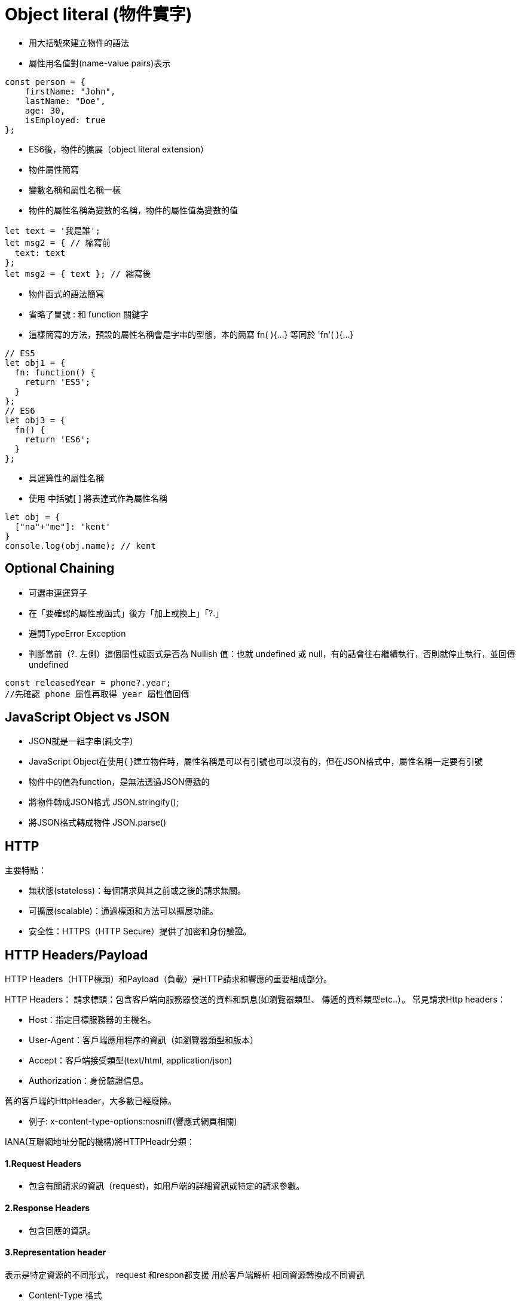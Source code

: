 :source-highlighter: highlight.js
:highlightjs-theme: atom-one-dark-reasonable
[,javascript]

= Object literal (物件實字)

* 用大括號來建立物件的語法
* 屬性用名值對(name-value pairs)表示

[source, javascript]

----
const person = {
    firstName: "John",
    lastName: "Doe",
    age: 30,
    isEmployed: true
};

----

* ES6後，物件的擴展（object literal extension）
* 物件屬性簡寫
* 變數名稱和屬性名稱一樣
* 物件的屬性名稱為變數的名稱，物件的屬性值為變數的值

[source, javascript]
----
let text = '我是誰';
let msg2 = { // 縮寫前
  text: text
};
let msg2 = { text }; // 縮寫後 
----
* 物件函式的語法簡寫
* 省略了冒號 : 和 function 關鍵字
* 這樣簡寫的方法，預設的屬性名稱會是字串的型態，本的簡寫 fn( ){...} 等同於 'fn'( ){...} 

[source, javascript]
----
// ES5
let obj1 = {
  fn: function() {
    return 'ES5';
  }
};
// ES6
let obj3 = {
  fn() {
    return 'ES6';
  }
};
----
* 具運算性的屬性名稱
* 使用 中括號[ ] 將表達式作為屬性名稱

[source, javascript]
----
let obj = {
  ["na"+"me"]: 'kent'
}
console.log(obj.name); // kent
----

== Optional Chaining

* 可選串連運算子
* 在「要確認的屬性或函式」後方「加上或換上」「?.」
* 避開TypeError Exception
* 判斷當前（?. 左側）這個屬性或函式是否為 Nullish 值：也就 undefined 或 null，有的話會往右繼續執行，否則就停止執行，並回傳undefined

[source, javascript]

----
const releasedYear = phone?.year;
//先確認 phone 屬性再取得 year 屬性值回傳
----

== JavaScript Object vs JSON

* JSON就是一組字串(純文字)
* JavaScript Object在使用{ }建立物件時，屬性名稱是可以有引號也可以沒有的，但在JSON格式中，屬性名稱一定要有引號
* 物件中的值為function，是無法透過JSON傳遞的

* 將物件轉成JSON格式 JSON.stringify();
* 將JSON格式轉成物件 JSON.parse()

== HTTP
.主要特點：
* 無狀態(stateless)：每個請求與其之前或之後的請求無關。
* 可擴展(scalable)：通過標頭和方法可以擴展功能。
* 安全性：HTTPS（HTTP Secure）提供了加密和身份驗證。

== HTTP Headers/Payload


HTTP Headers（HTTP標頭）和Payload（負載）是HTTP請求和響應的重要組成部分。

HTTP Headers：
請求標頭：包含客戶端向服務器發送的資料和訊息(如瀏覽器類型、 傳遞的資料類型etc..）。
常見請求Http headers：

* Host：指定目標服務器的主機名。

* User-Agent：客戶端應用程序的資訊（如瀏覽器類型和版本）

* Accept：客戶端接受類型(text/html, application/json)

* Authorization：身份驗證信息。


舊的客戶端的HttpHeader，大多數已經廢除。 

* 例子: 
x-content-type-options:nosniff(響應式網頁相關)


IANA(互聯網地址分配的機構)將HTTPHeadr分類：

==== 1.Request Headers

* 包含有關請求的資訊（request)，如用戶端的詳細資訊或特定的請求參數。

==== 2.Response Headers

* 包含回應的資訊。

==== 3.Representation header

表示是特定資源的不同形式， request 和respon都支援 用於客戶端解析
相同資源轉換成不同資訊


* Content-Type 格式

text/html、application/json、XML...

* Content-Encoding 編碼

gzip、compress...

* Content-Language：　語言

en、tw...

* Content-Location 檔案的位置(可能和URL位置不同)

Content-Location: /documents/document1.html


==== Payload：

request和respon包含的數據內容，通常是表單數據、JSON數據等服務器返回的數據。

== Request Method
.GET
* 查詢
* 會回傳結果帶參數的查詢會加在URL上面
[帶參數GET方法URL]

---
https://book.tpml.edu.tw/search?searchInput=javascript&searchField=FullText

---

.HEAD
* 查詢對象的資訊
* 不會回傳資料

.POST
* 增和改
* 較常用在新增資料
* 修改的項目會包在body裡面

.PUT
* 增、改	
* 常用在修改資料
* 整筆覆蓋
* 若修改對象不存在 => 新增一筆新的

.PATCH
* 修改資料
* 只修改異動的部分部分

.DELETE
* 刪除資料

.CONNECT
* 建立連線
EX.代理伺服器連線

.OPTIONS
* 查詢對方可用支援那些HTTP 方法

.TRACE		
* 偵測HTTP請求其間是否有變化，中間路由若有錯誤可用此方法
* HTML表單內不適用

== 什麼是跨域資源共享(Cross-Origin Resource Sharing) ?
瀏覽器的同源政策(Same-Origin-Policy)

同源必須符合三項條件:

. 同通訊埠(port)

. 同通訊協定(protocol)

. 同網域(domain)

假如現在後端設定 Access-Control-Allow-Origin 為: https://eip.systex.com

[source, javascript]
----
http://eip.systex.com/  // 不同 protocal, 非同源

http://eip.systex.com:5000/ // 不同 port, 非同源

https://eip.system.com/  // 不同 domain, 非同源

http://eip.systex.com/Login.aspx // 同源
----

=== 流程: 

==== 一、簡單請求(Simple Requests)

當 Request Method 為：GET、POST、HEAD 
瀏覽器就會發送 Simple Request 給 Server, 並在 header 上帶上 Origin

==== Request Headers
----
GET / HTTP/1.1
Host: eip.systex.com
Connection: keep-alive
Accept: text/html,application/xhtml+xml,application/xml;q=0.9,image/webp,/;q=0.8
User-Agent: Mozilla/5.0 (Windows NT 10.0; Win64; x64) AppleWebKit/537.36 (KHTML, like Gecko) Chrome/103.0.0.0 Safari/537.36
Accept-Encoding: gzip, deflate, br
Accept-Language: zh-TW,en;q=0.9
Origin: http://example.com/
----

==== Response Headers
----
HTTP/1.1 200 OK
Content-Type: text/html; charset=UTF-8
Content-Length: 1234
Access-Control-Allow-Origin: http://example.com/
----


==== 二、預檢請求(Preflighted requests)

只要不符合簡單請求，瀏覽器會先送一次 HTTP Request, 一旦預檢請求成功完成，真正的請求才會被送出, 但預檢請求也不是每次都會觸發，可以設定 Access-Control-Max-Age 預檢請求回應快取的秒數，也就是說在這秒數內可以向 Simple Request 一樣, 直接發送請求。


== 什麼是跨站請求偽造(Cross Site Reuqest Forgery)？
在使用者已經驗證身份的網站中, 執行惡意的偽造操作。

Step1: 使用者成功登入 A 銀行網站的帳戶，並且代表使用者身份的 cookie 在 local 保存下來，所以下次再來訪問 A 銀行網站時，就不用重新登入

Step2: 因為使用者沒有登出 A 銀行網站的帳戶，在瀏覽 B 惡意網站時，B 網站有個被設為透明的圖片，因為是透明的，所以使用者在畫面上看不到，然而該圖片包含一段惡意程式碼，連結如下。

----

<img
  src="http://a-bank.com/transfer.do?acct=BadGuy&amount=100000 HTTP/1.1"
  width="0"
  height="0"
/>

----

Step3: 雖然使用者看不到此圖片， 但是，瀏覽器仍會向 http://a-bank.com/ 提交請求，同時此請求是帶有使用者的 cookie，所以 A 銀行可以辨識使用者身份，這個惡意攻擊會執行成功。